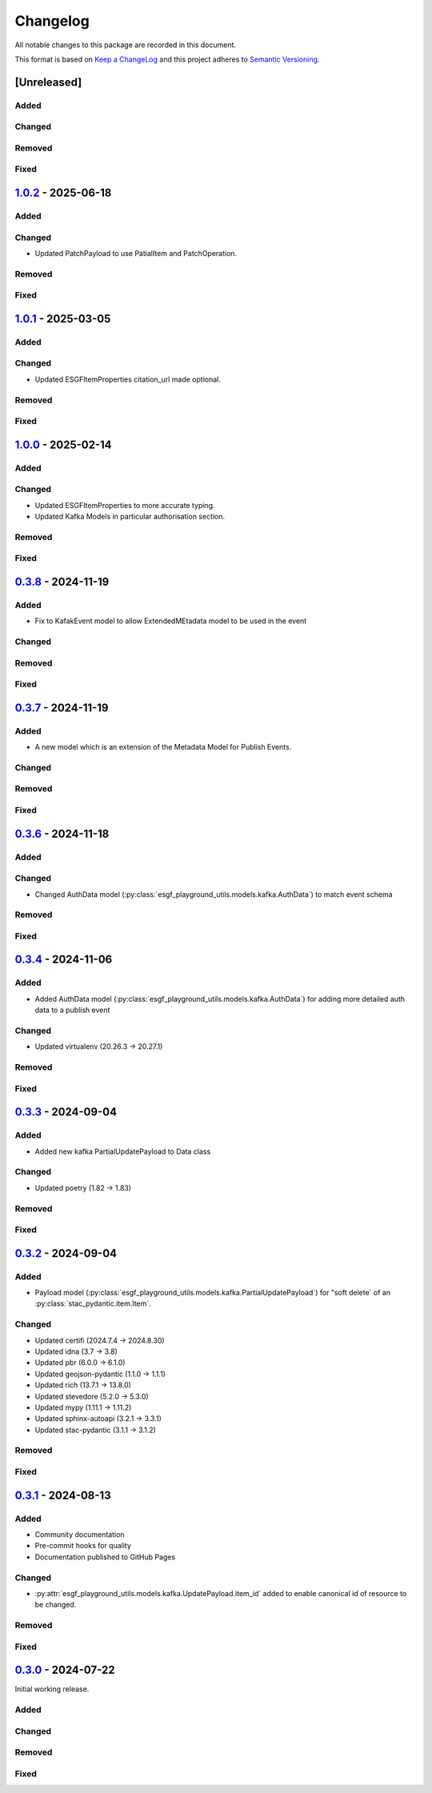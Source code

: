 Changelog
=========

All notable changes to this package are recorded in this document.

This format is based on `Keep a ChangeLog <https://keepachangelog.com/>`_ and this project
adheres to `Semantic Versioning <https://semver.org>`_.

[Unreleased]
------------

Added
^^^^^

Changed
^^^^^^^

Removed
^^^^^^^

Fixed
^^^^^

`1.0.2 <https://github.com/ESGF/esgf-playground-utils/releases/tag/1.0.2>`_  - 2025-06-18
-----------------------------------------------------------------------------------------

Added
^^^^^

Changed
^^^^^^^
- Updated PatchPayload to use PatialItem and PatchOperation.

Removed
^^^^^^^

Fixed
^^^^^

`1.0.1 <https://github.com/ESGF/esgf-playground-utils/releases/tag/1.0.1>`_  - 2025-03-05
-----------------------------------------------------------------------------------------

Added
^^^^^

Changed
^^^^^^^
- Updated ESGFItemProperties citation_url made optional.

Removed
^^^^^^^

Fixed
^^^^^

`1.0.0 <https://github.com/ESGF/esgf-playground-utils/releases/tag/1.0.0>`_  - 2025-02-14
-----------------------------------------------------------------------------------------

Added
^^^^^

Changed
^^^^^^^
- Updated ESGFItemProperties to more accurate typing.
- Updated Kafka Models in particular authorisation section.

Removed
^^^^^^^

Fixed
^^^^^

`0.3.8 <https://github.com/ESGF/esgf-playground-utils/releases/tag/0.3.8>`_  - 2024-11-19
-----------------------------------------------------------------------------------------

Added
^^^^^
- Fix to KafakEvent model to allow ExtendedMEtadata model to be used in the event

Changed
^^^^^^^

Removed
^^^^^^^

Fixed
^^^^^

`0.3.7 <https://github.com/ESGF/esgf-playground-utils/releases/tag/0.3.7>`_  - 2024-11-19
-----------------------------------------------------------------------------------------

Added
^^^^^
- A new model which is an extension of the Metadata Model for Publish Events.

Changed
^^^^^^^

Removed
^^^^^^^

Fixed
^^^^^

`0.3.6 <https://github.com/ESGF/esgf-playground-utils/releases/tag/0.3.6>`_  - 2024-11-18
-----------------------------------------------------------------------------------------

Added
^^^^^

Changed
^^^^^^^

- Changed AuthData model (:py:class:`esgf_playground_utils.models.kafka.AuthData`) to match event schema

Removed
^^^^^^^

Fixed
^^^^^

`0.3.4 <https://github.com/ESGF/esgf-playground-utils/releases/tag/0.3.4>`_  - 2024-11-06
-----------------------------------------------------------------------------------------

Added
^^^^^
- Added AuthData model (:py:class:`esgf_playground_utils.models.kafka.AuthData`) for adding 
  more detailed auth data to a publish event

Changed
^^^^^^^

- Updated virtualenv (20.26.3 -> 20.27.1)

Removed
^^^^^^^

Fixed
^^^^^


`0.3.3 <https://github.com/ESGF/esgf-playground-utils/releases/tag/0.3.3>`_  - 2024-09-04
-----------------------------------------------------------------------------------------

Added
^^^^^
- Added new kafka PartialUpdatePayload to Data class

Changed
^^^^^^^

- Updated poetry (1.82 -> 1.83)

Removed
^^^^^^^

Fixed
^^^^^


`0.3.2 <https://github.com/ESGF/esgf-playground-utils/releases/tag/0.3.2>`_  - 2024-09-04
-----------------------------------------------------------------------------------------

Added
^^^^^

- Payload model (:py:class:`esgf_playground_utils.models.kafka.PartialUpdatePayload`) for "soft delete` of an
  :py:class:`stac_pydantic.item.Item`.

Changed
^^^^^^^

- Updated certifi (2024.7.4 -> 2024.8.30)
- Updated idna (3.7 -> 3.8)
- Updated pbr (6.0.0 -> 6.1.0)
- Updated geojson-pydantic (1.1.0 -> 1.1.1)
- Updated rich (13.7.1 -> 13.8.0)
- Updated stevedore (5.2.0 -> 5.3.0)
- Updated mypy (1.11.1 -> 1.11.2)
- Updated sphinx-autoapi (3.2.1 -> 3.3.1)
- Updated stac-pydantic (3.1.1 -> 3.1.2)

Removed
^^^^^^^

Fixed
^^^^^

`0.3.1 <https://github.com/ESGF/esgf-playground-utils/releases/tag/0.3.1>`_ - 2024-08-13
----------------------------------------------------------------------------------------

Added
^^^^^

- Community documentation
- Pre-commit hooks for quality
- Documentation published to GitHub Pages

Changed
^^^^^^^

- :py:attr:`esgf_playground_utils.models.kafka.UpdatePayload.item_id` added to enable canonical id of resource
  to be changed.

Removed
^^^^^^^

Fixed
^^^^^

`0.3.0 <https://github.com/ESGF/esgf-playground-utils/releases/tag/0.3.0>`_ - 2024-07-22
------------------------------------------------------------------------------------------

Initial working release.

Added
^^^^^

Changed
^^^^^^^

Removed
^^^^^^^

Fixed
^^^^^

